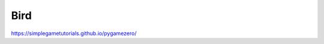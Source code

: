 ****
Bird
****

.. tags:: pgzero, game

https://simplegametutorials.github.io/pygamezero/


.. collapse:: bird.py

   .. literalinclude:: minigames/bird.py
      :language: python
      :linenos:


